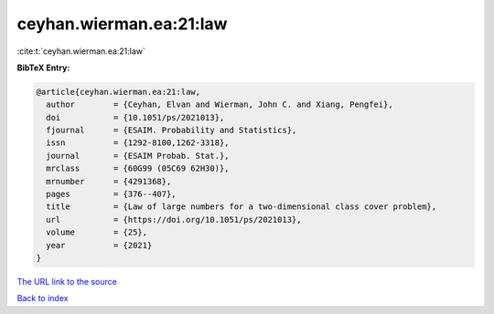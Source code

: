 ceyhan.wierman.ea:21:law
========================

:cite:t:`ceyhan.wierman.ea:21:law`

**BibTeX Entry:**

.. code-block:: bibtex

   @article{ceyhan.wierman.ea:21:law,
     author        = {Ceyhan, Elvan and Wierman, John C. and Xiang, Pengfei},
     doi           = {10.1051/ps/2021013},
     fjournal      = {ESAIM. Probability and Statistics},
     issn          = {1292-8100,1262-3318},
     journal       = {ESAIM Probab. Stat.},
     mrclass       = {60G99 (05C69 62H30)},
     mrnumber      = {4291368},
     pages         = {376--407},
     title         = {Law of large numbers for a two-dimensional class cover problem},
     url           = {https://doi.org/10.1051/ps/2021013},
     volume        = {25},
     year          = {2021}
   }
`The URL link to the source <https://doi.org/10.1051/ps/2021013>`_


`Back to index <../By-Cite-Keys.html>`_
